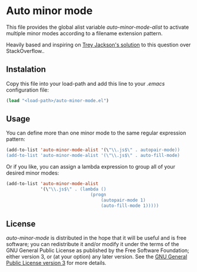 * Auto minor mode
This file provides the global alist variable /auto-minor-mode-alist/ to activate multiple minor modes according to a filename extension pattern.

Heavily based and inspiring on [[http://stackoverflow.com/a/13946304][Trey Jackson's solution]] to this question over StackOverflow..

** Instalation
Copy this file into your load-path and add this line to your /.emacs/ configuration file:
#+begin_src emacs-lisp
(load "<load-path>/auto-minor-mode.el")
#+end_src

** Usage
You can define more than one minor mode to the same regular expression pattern:
#+begin_src emacs-lisp 
(add-to-list 'auto-minor-mode-alist '(\"\\.js$\" . autopair-mode))
(add-to-list 'auto-minor-mode-alist '(\"\\.js$\" . auto-fill-mode)
#+end_src

Or if you like, you can assign a lambda expression to group all of
your desired minor modes:
#+begin_src emacs-lisp
(add-to-list 'auto-minor-mode-alist
             '(\"\\.js$\" . (lambda ()
                                (progn
                                    (autopair-mode 1)
                                    (auto-fill-mode 1)))))
#+end_src

** License
/auto-minor-mode/ is distributed in the hope that it will be useful
and is free software; you can redistribute it and/or modify it under
the terms of the GNU General Public License as published by the Free
Software Foundation; either version 3, or (at your option) any later
version. See the [[http://opensource.org/licenses/gpl-3.0][GNU General Public License version 3]] for more details.
